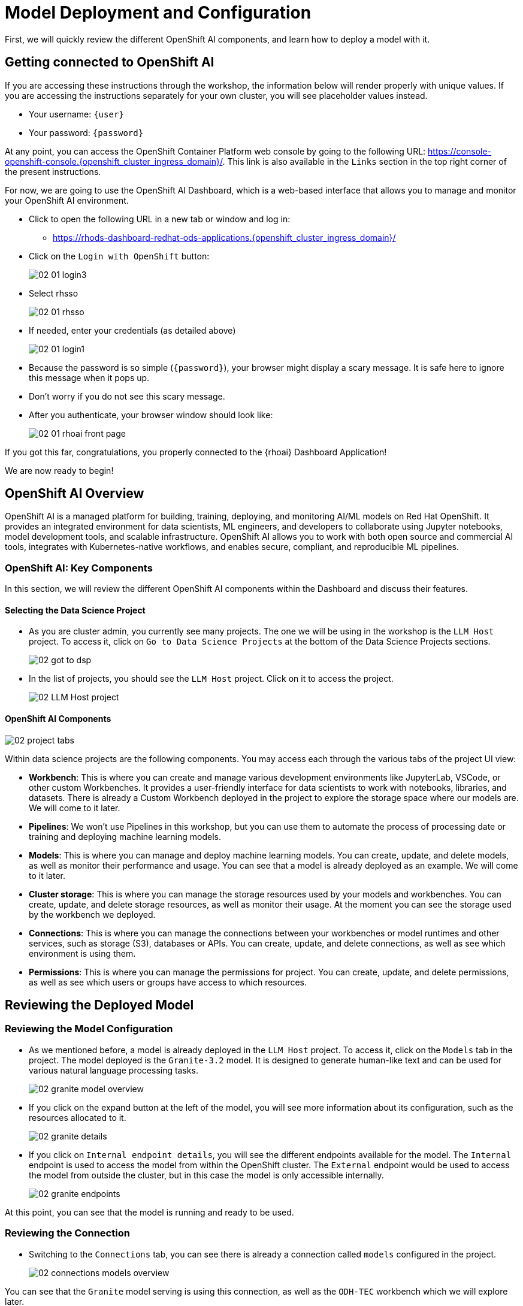 = Model Deployment and Configuration

First, we will quickly review the different OpenShift AI components, and learn how to deploy a model with it.

[#getting-connected]
== Getting connected to OpenShift AI

If you are accessing these instructions through the workshop, the information below will render properly with unique values. If you are accessing the instructions separately for your own cluster, you will see placeholder values instead.

* Your username: `{user}`
* Your password: `{password}`

At any point, you can access the OpenShift Container Platform web console by going to the following URL: https://console-openshift-console.{openshift_cluster_ingress_domain}/[https://console-openshift-console.{openshift_cluster_ingress_domain}/,window=_blank]. This link is also available in the `Links` section in the top right corner of the present instructions.

For now, we are going to use the OpenShift AI Dashboard, which is a web-based interface that allows you to manage and monitor your OpenShift AI environment.

* Click to open the following URL in a new tab or window and log in:
** https://rhods-dashboard-redhat-ods-applications.{openshift_cluster_ingress_domain}/[https://rhods-dashboard-redhat-ods-applications.{openshift_cluster_ingress_domain}/,window=_blank]
* Click on the `Login with OpenShift` button:
+
[.bordershadow]
image::../assets/images/02/02-01-login3.png[]

* Select rhsso
+
[.bordershadow]
image::../assets/images/02/02-01-rhsso.png[]

* If needed, enter your credentials (as detailed above)
+
[.bordershadow]
image::../assets/images/02/02-01-login1.png[]

* Because the password is so simple (`{password}`), your browser might display a scary message. It is safe here to ignore this message when it pops up. 
* Don't worry if you do not see this scary message.

* After you authenticate, your browser window should look like:
+
[.bordershadow]
image::../assets/images/02/02-01-rhoai-front-page.png[]

If you got this far, congratulations, you properly connected to the {rhoai} Dashboard Application!

We are now ready to begin!


[#openshift-ai-overview]
== OpenShift AI Overview 

OpenShift AI is a managed platform for building, training, deploying, and monitoring AI/ML models on Red Hat OpenShift. It provides an integrated environment for data scientists, ML engineers, and developers to collaborate using Jupyter notebooks, model development tools, and scalable infrastructure. OpenShift AI allows you to work with both open source and commercial AI tools, integrates with Kubernetes-native workflows, and enables secure, compliant, and reproducible ML pipelines.

=== OpenShift AI: Key Components

In this section, we will review the different OpenShift AI components within the Dashboard and discuss their features.

==== Selecting the Data Science Project

* As you are cluster admin, you currently see many projects. The one we will be using in the workshop is the `LLM Host` project. To access it, click on `Go to Data Science Projects` at the bottom of the Data Science Projects sections.
+
[.bordershadow]
image::../assets/images/02/02-got-to-dsp.png[]

* In the list of projects, you should see the `LLM Host` project. Click on it to access the project.
+
[.bordershadow]
image::../assets/images/02/02-LLM-Host-project.png[]

==== OpenShift AI Components

[.bordershadow]
image::../assets/images/02/02-project-tabs.png[]

Within data science projects are the following components. You may access each through the various tabs of the project UI view:

* **Workbench**: This is where you can create and manage various development environments like JupyterLab, VSCode, or other custom Workbenches. It provides a user-friendly interface for data scientists to work with notebooks, libraries, and datasets. There is already a Custom Workbench deployed in the project to explore the storage space where our models are. We will come to it later.
* **Pipelines**: We won't use Pipelines in this workshop, but you can use them to automate the process of processing date or training and deploying machine learning models.
* **Models**: This is where you can manage and deploy machine learning models. You can create, update, and delete models, as well as monitor their performance and usage. You can see that a model is already deployed as an example. We will come to it later.
* **Cluster storage**: This is where you can manage the storage resources used by your models and workbenches. You can create, update, and delete storage resources, as well as monitor their usage. At the moment you can see the storage used by the workbench we deployed.
* **Connections**: This is where you can manage the connections between your workbenches or model runtimes and other services, such as storage (S3), databases or APIs. You can create, update, and delete connections, as well as see which environment is using them.
* **Permissions**: This is where you can manage the permissions for project. You can create, update, and delete permissions, as well as see which users or groups have access to which resources.

[#reviewing-deployed-model]
== Reviewing the Deployed Model

=== Reviewing the Model Configuration

* As we mentioned before, a model is already deployed in the `LLM Host` project. To access it, click on the `Models` tab in the project. The model deployed is the `Granite-3.2` model. It is designed to generate human-like text and can be used for various natural language processing tasks.
+
[.bordershadow]
image::../assets/images/02/02-granite-model-overview.png[]

* If you click on the expand button at the left of the model, you will see more information about its configuration, such as the resources allocated to it.
+
[.bordershadow]
image::../assets/images/02/02-granite-details.png[]

* If you click on `Internal endpoint details`, you will see the different endpoints available for the model. The `Internal` endpoint is used to access the model from within the OpenShift cluster. The `External` endpoint would be used to access the model from outside the cluster, but in this case the model is only accessible internally.
+
[.bordershadow]
image::../assets/images/02/02-granite-endpoints.png[]

At this point, you can see that the model is running and ready to be used. 

=== Reviewing the Connection

* Switching to the `Connections` tab, you can see there is already a connection called `models` configured in the project.
+
[.bordershadow]
image::../assets/images/02/02-connections-models-overview.png[]

You can see that the `Granite` model serving is using this connection, as well as the `ODH-TEC` workbench which we will explore later.

* Let's take a look at its configuration. Click on the three dots on the right of the connection and select `Edit`.
+
[.bordershadow]
image::../assets/images/02/02-models-connection-edit.png[]

* You will see that this is an S3 connection to object storage provided by Minio. Scrolling down, you can see the different parameters configured for this connection.
+
[.bordershadow]
image::../assets/images/02/02-models-connection-details.png[]

The `Access Key` and `Secret Key` are used to authenticate to the Minio server, while the `Bucket` parameter is used to specify the bucket where the models are stored. The `Endpoint` parameter is used to specify the Minio server address.

Those information will be **automatically injected** as **environment variables** in the model runtime or the workbench that use this connection, so you don't need to worry about them and have to set those parameters manually every time. That's both a **time saver and a security feature**, as you don't have to expose those credentials in your code.

=== Reviewing the Model Files

* As we said, the model is stored in Minio, which is an S3 compatible object storage. To see those files we are going to use the `ODH-TEC` workbench that is already deployed in the project. To access it, click on the `Workbench` tab in the project, then on the ODH-TEC hyperlink.
+
[.bordershadow]
image::../assets/images/02/02-odh-tec-open.png[]

* This will open a new tab. After logging in and accepting the license, you will access `ODH-TEC`. It is a simple tool used to manage and view S3 storage.
+
[.bordershadow]
image::../assets/images/02/02-odh-tec.png[]

As you can see, `ODH-TEC` is already configured to use the **`models` connection** we just reviewed. You can see the different buckets available in the Minio server, as well as the files stored in each bucket. You can take some time to look at the different folders and files available. 

You will see two models. The TinyLlama model will only be used in a later optional exercise. You may close this tab. 

Congratulations, you have been introduced to the OpenShift AI Dashboard and we have a successfully deployed model for use. We will now expose the model through the 3Scale API Gateway in our environment and subsequently use this connection in several use case scenarios.